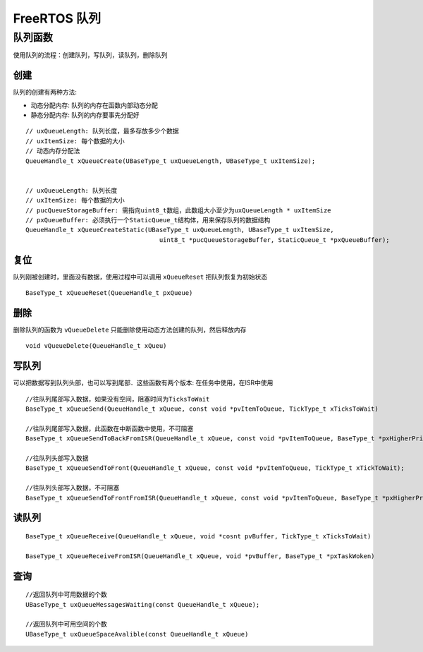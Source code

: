 FreeRTOS 队列
=================


队列函数
-------------

使用队列的流程：创建队列，写队列，读队列，删除队列

创建
^^^^^^

队列的创建有两种方法: 

- 动态分配内存: 队列的内存在函数内部动态分配

- 静态分配内存: 队列的内存要事先分配好

::

    // uxQueueLength: 队列长度，最多存放多少个数据
    // uxItemSize: 每个数据的大小
    // 动态内存分配法
    QueueHandle_t xQueueCreate(UBaseType_t uxQueueLength, UBaseType_t uxItemSize);


    // uxQueueLength: 队列长度
    // uxItemSize: 每个数据的大小
    // pucQueueStorageBuffer: 需指向uint8_t数组，此数组大小至少为uxQueueLength * uxItemSize
    // pxQueueBuffer: 必须执行一个StaticQueue_t结构体，用来保存队列的数据结构
    QueueHandle_t xQueueCreateStatic(UBaseType_t uxQueueLength, UBaseType_t uxItemSize,
                                        uint8_t *pucQueueStorageBuffer, StaticQueue_t *pxQueueBuffer);


复位
^^^^^^^

队列刚被创建时，里面没有数据，使用过程中可以调用 ``xQueueReset`` 把队列恢复为初始状态

::

    BaseType_t xQueueReset(QueueHandle_t pxQueue)


删除
^^^^^

删除队列的函数为 ``vQueueDelete`` 只能删除使用动态方法创建的队列，然后释放内存

::

    void vQueueDelete(QueueHandle_t xQueu)


写队列
^^^^^^^^^^

可以把数据写到队列头部，也可以写到尾部．这些函数有两个版本: 在任务中使用，在ISR中使用

::

    //往队列尾部写入数据，如果没有空间，阻塞时间为TicksToWait
    BaseType_t xQueueSend(QueueHandle_t xQueue, const void *pvItemToQueue, TickType_t xTicksToWait)

    //往队列尾部写入数据，此函数在中断函数中使用，不可阻塞
    BaseType_t xQueueSendToBackFromISR(QueueHandle_t xQueue, const void *pvItemToQueue, BaseType_t *pxHigherPriorityTaskWoken)

    //往队列头部写入数据
    BaseType_t xQueueSendToFront(QueueHandle_t xQueue, const void *pvItemToQueue, TickType_t xTickToWait);

    //往队列头部写入数据，不可阻塞
    BaseType_t xQueueSendToFrontFromISR(QueueHandle_t xQueue, const void *pvItemToQueue, BaseType_t *pxHigherPriorityTaskWoken);


读队列
^^^^^^^^

::

    BaseType_t xQueueReceive(QueueHandle_t xQueue, void *cosnt pvBuffer, TickType_t xTicksToWait)

    BaseType_t xQueueReceiveFromISR(QueueHandle_t xQueue, void *pvBuffer, BaseType_t *pxTaskWoken)


查询
^^^^^

::

    //返回队列中可用数据的个数
    UBaseType_t uxQueueMessagesWaiting(const QueueHandle_t xQueue);

    //返回队列中可用空间的个数
    UBaseType_t uxQueueSpaceAvalible(const QueueHandle_t xQueue)






